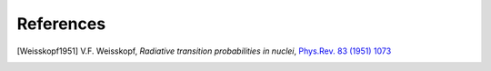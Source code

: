 ==================
References
==================

.. .. [ref] author, *title*, `journal <>`_, `[arXiv:xxxx] <https://arxiv.org/abs/xxxx>`_
.. https://journals.aps.org/pr/abstract/10.1103/PhysRev.83.1073 Weisskopf estimates
.. .. [Weisskopf1951] V.F. Weisskopf, *Radiative transition probabilities in nuclei*, `Phys.Rev. 83 (1951) 1073 <https://journals.aps.org/pr/abstract/10.1103/PhysRev.83.1073>`_, `[arXiv:0203002] <https://arxiv.org/abs/0203002>`_.
.. [Weisskopf1951] V.F. Weisskopf, *Radiative transition probabilities in nuclei*, `Phys.Rev. 83 (1951) 1073 <https://journals.aps.org/pr/abstract/10.1103/PhysRev.83.1073>`_
